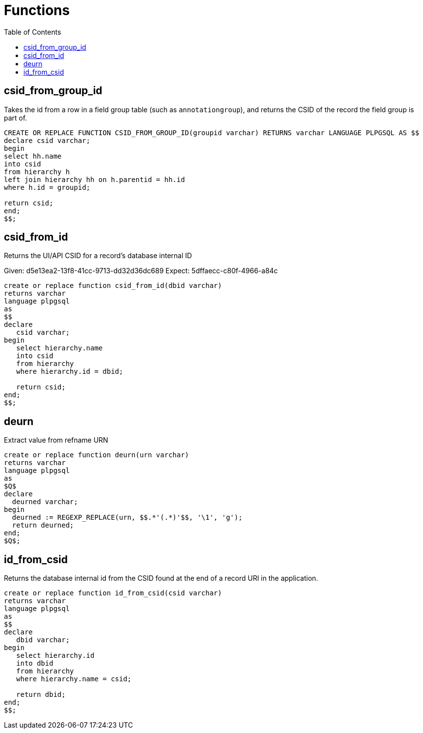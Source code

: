:toc:
:toc-placement!:
:toclevels: 4

= Functions

toc::[]

== csid_from_group_id

Takes the id from a row in a field group table (such as `annotationgroup`), and returns the CSID of the record the field group is part of.

[source,sql]
----
CREATE OR REPLACE FUNCTION CSID_FROM_GROUP_ID(groupid varchar) RETURNS varchar LANGUAGE PLPGSQL AS $$
declare csid varchar;
begin
select hh.name
into csid
from hierarchy h
left join hierarchy hh on h.parentid = hh.id
where h.id = groupid;

return csid;
end;
$$;
----

== csid_from_id

Returns the UI/API CSID for a record's database internal ID

Given: d5e13ea2-13f8-41cc-9713-dd32d36dc689
Expect: 5dffaecc-c80f-4966-a84c

[source,sql]
----
create or replace function csid_from_id(dbid varchar)
returns varchar
language plpgsql
as
$$
declare
   csid varchar;
begin
   select hierarchy.name
   into csid
   from hierarchy
   where hierarchy.id = dbid;

   return csid;
end;
$$;
----

== deurn

Extract value from refname URN

[source,sql]
----
create or replace function deurn(urn varchar)
returns varchar
language plpgsql
as
$Q$
declare
  deurned varchar;
begin
  deurned := REGEXP_REPLACE(urn, $$.*'(.*)'$$, '\1', 'g');
  return deurned;
end;
$Q$;
----

== id_from_csid

Returns the database internal id from the CSID found at the end of a record URI in the application.

[source,sql]
----
create or replace function id_from_csid(csid varchar)
returns varchar
language plpgsql
as
$$
declare
   dbid varchar;
begin
   select hierarchy.id
   into dbid
   from hierarchy
   where hierarchy.name = csid;

   return dbid;
end;
$$;
----
